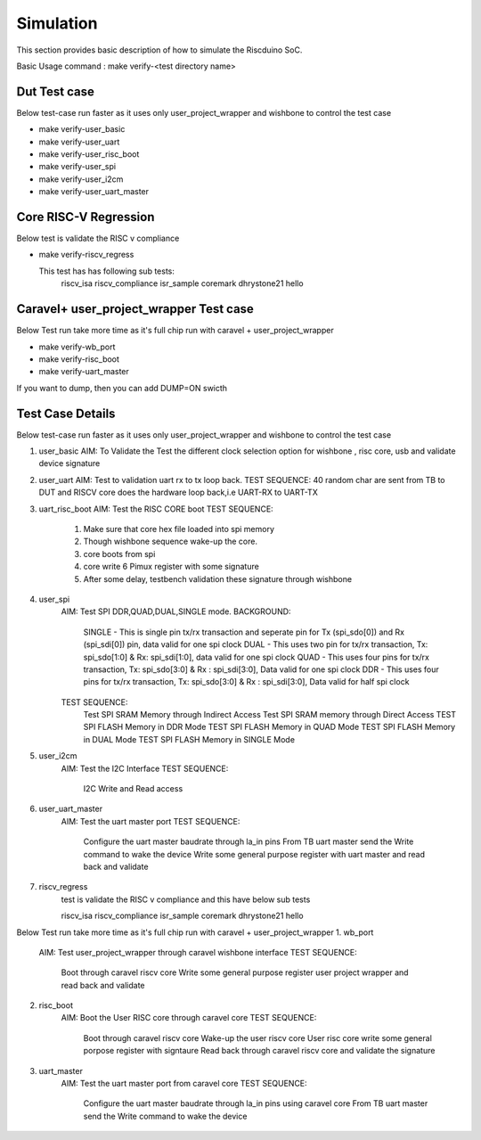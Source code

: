 .. raw:: html
   <!---
   # SPDX-FileCopyrightText: 2021 Dinesh Annayya (dinesha@opencores.org)
   #
   # Licensed under the Apache License, Version 2.0 (the "License");
   # you may not use this file except in compliance with the License.
   # You may obtain a copy of the License at
   #
   #      http://www.apache.org/licenses/LICENSE-2.0
   #
   # Unless required by applicable law or agreed to in writing, software
   # distributed under the License is distributed on an "AS IS" BASIS,
   # WITHOUT WARRANTIES OR CONDITIONS OF ANY KIND, either express or implied.
   # See the License for the specific language governing permissions and
   # limitations under the License.
   #
   # SPDX-License-Identifier: Apache-2.0
   -->


Simulation
===========

This section provides basic description of how to simulate the Riscduino SoC.

Basic Usage command :  make verify-<test directory name>

Dut Test case
-------------
Below test-case run faster as it uses only user_project_wrapper and wishbone to control the test case

* make verify-user_basic   
* make verify-user_uart    
* make verify-user_risc_boot
* make verify-user_spi
* make verify-user_i2cm
* make verify-user_uart_master

Core RISC-V Regression
----------------------
Below test is validate the RISC v compliance

* make verify-riscv_regress

  This test has has following sub tests:
     riscv_isa
     riscv_compliance
     isr_sample
     coremark
     dhrystone21
     hello

Caravel+ user_project_wrapper Test case
---------------------------------------
Below Test run take more time as it's full chip run with caravel + user_project_wrapper

* make verify-wb_port
* make verify-risc_boot
* make verify-uart_master

If you want to dump, then you can add DUMP=ON swicth

Test Case Details
-----------------
Below test-case run faster as it uses only user_project_wrapper and wishbone to control the test case

1. user_basic
   AIM: To Validate the Test the different clock selection option for wishbone , risc core, usb and validate device signature

2. user_uart
   AIM: Test to validation uart rx to tx loop back. 
   TEST SEQUENCE: 40 random char are sent from TB to DUT and RISCV core does the hardware loop back,i.e UART-RX to UART-TX

3. uart_risc_boot
   AIM: Test the RISC CORE boot
   TEST SEQUENCE: 
       1. Make sure that core hex file loaded into spi memory
       2. Though wishbone sequence wake-up the core.
       3. core boots from spi
       4. core write 6 Pimux register with some signature
       5. After some delay, testbench validation these signature through wishbone

4. user_spi
    AIM: Test SPI DDR,QUAD,DUAL,SINGLE mode.
    BACKGROUND:  
        SINGLE - This is single pin tx/rx transaction and seperate pin for Tx (spi_sdo[0]) and Rx (spi_sdi[0]) pin, data valid for one spi clock
        DUAL   - This uses two pin for tx/rx transaction, Tx: spi_sdo[1:0] & Rx: spi_sdi[1:0], data valid for one spi clock
        QUAD   - This uses four pins for tx/rx transaction, Tx: spi_sdo[3:0] & Rx : spi_sdi[3:0], Data valid for one spi clock
        DDR    - This uses four pins for tx/rx transaction, Tx: spi_sdo[3:0] & Rx : spi_sdi[3:0], Data valid for half spi clock

    TEST SEQUENCE:
         Test SPI SRAM Memory through Indirect Access
         Test SPI SRAM memory through Direct Access
         TEST SPI FLASH Memory in DDR Mode
         TEST SPI FLASH Memory in QUAD Mode
         TEST SPI FLASH Memory in DUAL Mode
         TEST SPI FLASH Memory in SINGLE Mode
                   
5. user_i2cm
    AIM:  Test the I2C Interface
    TEST SEQUENCE:
          I2C Write and Read access

6. user_uart_master
    AIM: Test the uart master port
    TEST SEQUENCE:
          Configure the uart master baudrate through la_in pins
          From TB uart master send the Write command to wake the device
          Write some general purpose register with uart master and read back and validate

7. riscv_regress
     test is validate the RISC v compliance and this have below sub tests

     riscv_isa
     riscv_compliance
     isr_sample
     coremark
     dhrystone21
     hello

Below Test run take more time as it's full chip run with caravel + user_project_wrapper
1. wb_port
    AIM: Test user_project_wrapper through caravel wishbone interface
    TEST SEQUENCE:
         Boot through caravel riscv core
         Write some general purpose register user project wrapper and read back and validate

2. risc_boot
    AIM: Boot the User RISC core through caravel core
    TEST SEQUENCE:
         Boot through caravel riscv core
         Wake-up the user riscv core
         User risc core write some general porpose register with signtaure
         Read back through caravel riscv core and validate the signature
       
3. uart_master
    AIM: Test the uart master port from caravel core
    TEST SEQUENCE:
          Configure the uart master baudrate through la_in pins using caravel core
          From TB uart master send the Write command to wake the device



